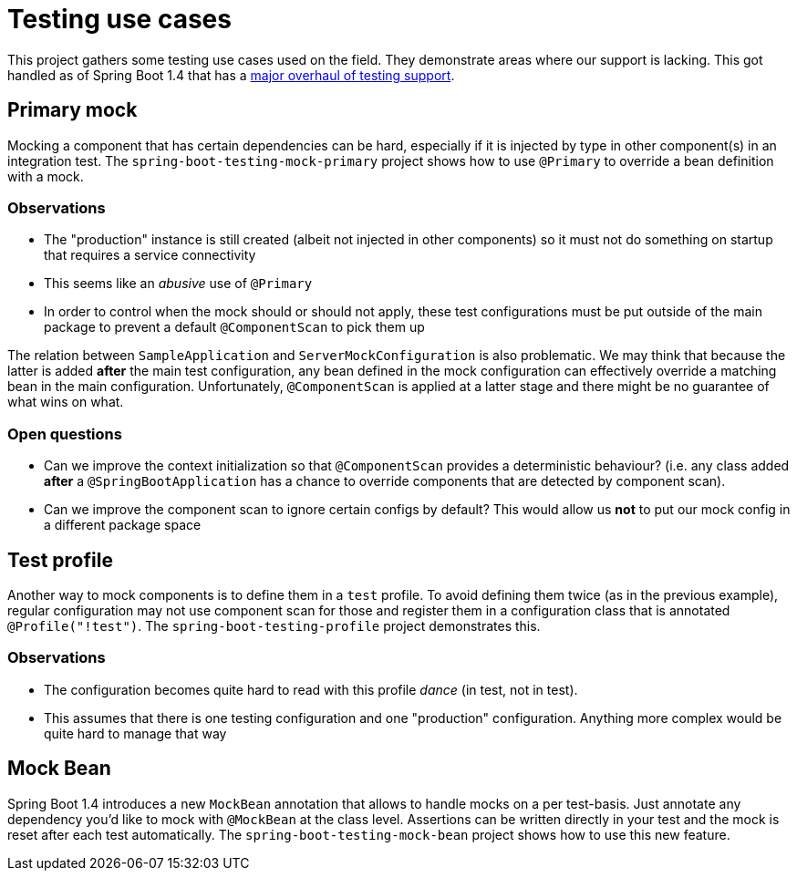 = Testing use cases

This project gathers some testing use cases used on the field. They demonstrate areas
where our support is lacking. This got handled as of Spring Boot 1.4 that has a
https://github.com/spring-projects/spring-boot/wiki/Spring-Boot-1.4.0-M2-Release-Notes#test-improvements[major overhaul of testing support].

== Primary mock

Mocking a component that has certain dependencies can be hard, especially if it is injected
by type in other component(s) in an integration test. The `spring-boot-testing-mock-primary`
project shows how to use `@Primary` to override a bean definition with a mock.

=== Observations

* The "production" instance is still created (albeit not injected in other components) so
it must not do something on startup that requires a service connectivity
* This seems like an _abusive_ use of `@Primary`
* In order to control when the mock should or should not apply, these test configurations
must be put outside of the main package to prevent a default `@ComponentScan` to pick them
up

The relation between `SampleApplication` and `ServerMockConfiguration` is also
problematic. We may think that because the latter is added *after* the main test
configuration, any bean defined in the mock configuration can effectively override a
matching bean in the main configuration. Unfortunately, `@ComponentScan` is applied at
a latter stage and there might be no guarantee of what wins on what.

=== Open questions

* Can we improve the context initialization so that `@ComponentScan` provides a deterministic
behaviour? (i.e. any class added *after* a `@SpringBootApplication` has a chance to override
components that are detected by component scan).
* Can we improve the component scan to ignore certain configs by default? This would allow
us *not* to put our mock config in a different package space

== Test profile

Another way to mock components is to define them in a `test` profile. To avoid defining them
twice (as in the previous example), regular configuration may not use component scan for those
and register them in a configuration class that is annotated `@Profile("!test")`. The
`spring-boot-testing-profile` project demonstrates this.

=== Observations

* The configuration becomes quite hard to read with this profile _dance_ (in test, not in test).
* This assumes that there is one testing configuration and one "production" configuration.
Anything more complex would be quite hard to manage that way

== Mock Bean

Spring Boot 1.4 introduces a new `MockBean` annotation that allows to handle mocks on a
per test-basis. Just annotate any dependency you'd like to mock with `@MockBean` at the
class level. Assertions can be written directly in your test and the mock is reset after
each test automatically.  The `spring-boot-testing-mock-bean` project shows how to use
this new feature.
